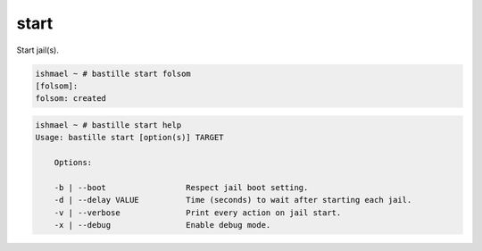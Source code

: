 start
=====

Start jail(s).

.. code-block:: shell

  ishmael ~ # bastille start folsom
  [folsom]:
  folsom: created

.. code-block:: shell

  ishmael ~ # bastille start help
  Usage: bastille start [option(s)] TARGET

      Options:

      -b | --boot                 Respect jail boot setting.
      -d | --delay VALUE          Time (seconds) to wait after starting each jail.
      -v | --verbose              Print every action on jail start.
      -x | --debug                Enable debug mode.